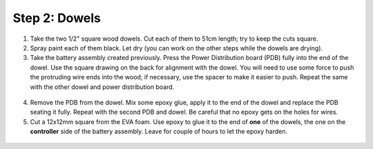 Step 2: Dowels
==============

1. Take the two  1/2" square wood dowels. Cut each of them to 51cm length; try to
   keep the cuts square.

2. Spray paint each of them black. Let dry (you can work on the other steps
   while the dowels are drying).

3. Take the battery assembly created previously. Press the  Power Distribution
   board (PDB) fully into the end of the dowel. Use the
   square drawing on the back for alignment with the dowel. You will need to use
   some force to push the protruding wire ends into the wood;  if necessary,
   use the spacer to make it easier to push. Repeat the same with the other dowel
   and power distribution board.

.. figure:: images/dowel-1.jpg
   :alt: Dowel with PDB
   :width: 80%


4. Remove the PDB from the dowel. Mix some epoxy glue, apply it to the end of
   the dowel and replace the PDB seating it fully. Repeat with the second PDB
   and dowel. Be careful that no epoxy gets on the holes for wires.

5. Cut a 12x12mm square from the EVA foam. Use epoxy to glue it  to the end
   of **one** of the dowels, the one on the **controller** side of the battery assembly.
   Leave for couple of hours to let the epoxy harden.

.. figure:: images/dowel-3.jpg
  :alt: Dowel with EVA foam square
  :width: 80%
